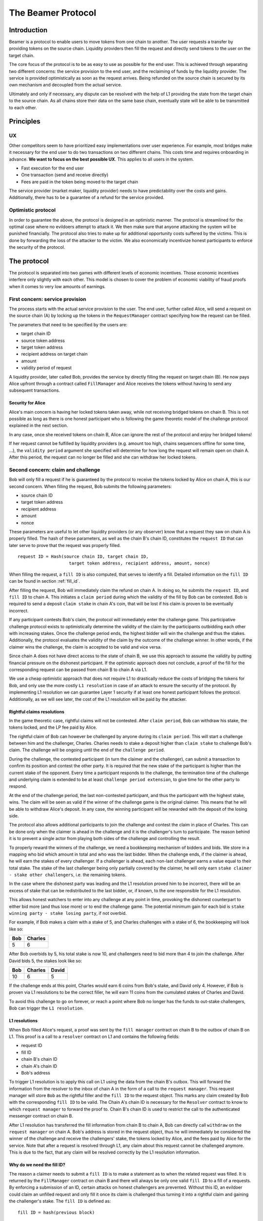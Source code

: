 .. _protocol:

===================
The Beamer Protocol
===================

Introduction
============

Beamer is a protocol to enable users to move tokens from one chain to another. The user requests a transfer by
providing tokens on the source chain. Liquidity providers then fill the request and directly send tokens to the user
on the target chain.

The core focus of the protocol is to be as easy to use as possible for the end user. This is achieved through
separating two different concerns: the service provision to the end user, and the reclaiming of funds by the
liquidity provider. The service is provided optimistically as soon as the request arrives. Being refunded on the
source chain is secured by its own mechanism and decoupled from the actual service.

Ultimately and only if necessary, any dispute can be resolved with the help of L1 providing the state from the target
chain to the source chain. As all chains store their data on the same base chain, eventually state will be able to be
transmitted to each other.

Principles
==========
UX
--

Other competitors seem to have prioritized easy implementations over user experience. For example, most bridges make
it necessary for the end user to do two transactions on two different chains. This costs time and requires
onboarding in advance. **We want to focus on the best possible UX**. This applies to all users in the system.

- Fast execution for the end user
- One transaction (send and receive directly)
- Fees are paid in the token being moved to the target chain

The service provider (market maker, liquidity provider) needs to have predictability over the costs and gains.
Additionally, there has to be a guarantee of a refund for the service provided.

Optimistic protocol
-------------------

In order to guarantee the above, the protocol is designed in an optimistic manner. The protocol is streamlined for
the optimal case where no evildoers attempt to attack it. We then make sure that anyone attacking the system will be
punished financially. The protocol also tries to make up for additional opportunity costs suffered by the victims.
This is done by forwarding the loss of the attacker to the victim. We also economically incentivize honest participants
to enforce the security of the protocol.

The protocol
============

The protocol is separated into two games with different levels of economic incentives. Those economic incentives
interfere only slightly with each other. This model is chosen to cover the problem of economic viability of fraud
proofs when it comes to very low amounts of earnings.

First concern: service provision
--------------------------------

The process starts with the actual service provision to the user. The end user, further called Alice, will send a
request on the source chain (A) by locking up the tokens in the ``RequestManager`` contract specifying how the
request can be filled.

The parameters that need to be specified by the users are:

- target chain ID
- source token address
- target token address
- recipient address on target chain
- amount
- validity period of request

A liquidity provider, later called Bob, provides the service by directly filling the request on target chain (B).
He now pays Alice upfront through a contract called ``FillManager`` and Alice receives the tokens without having to
send any subsequent transactions.

Security for Alice
~~~~~~~~~~~~~~~~~~

Alice's main concern is having her locked tokens taken away, while not receiving bridged tokens on chain B. This is not
possible as long as there is one honest participant who is following the game theoretic model of the challenge protocol
explained in the next section.

In any case, once she received tokens on chain B, Alice can ignore the rest of the protocol and enjoy her bridged tokens!

If her request cannot be fulfilled by liquidity providers (e.g. amount too high, chains sequencers offline for some time, ...),
the ``validity period`` argument she specified will determine for how long the request will remain open on chain A. After
this period, the request can no longer be filled and she can withdraw her locked tokens.

Second concern: claim and challenge
-----------------------------------

Bob will only fill a request if he is guaranteed by the protocol to receive the tokens locked by Alice on chain A,
this is our second concern. When filling the request, Bob submits the following parameters:

- source chain ID
- target token address
- recipient address
- amount
- nonce

These parameters are useful to let other liquidity providers (or any observer) know that a request they saw on chain A
is properly filled. The hash of these parameters, as well as the chain B's chain ID, constitutes the ``request ID``
that can later serve to prove that the request was properly filled.

::

    request ID = Hash(source chain ID, target chain ID,
                        target token address, recipient address, amount, nonce)

When filling the request, a ``fill ID`` is also computed, that serves to identify a fill. Detailed information on the
``fill ID`` can be found in section :ref:`fill_id`.

After filling the request, Bob will immediately claim the refund on chain A. In doing so, he submits the ``request ID``,
and ``fill ID`` to chain A. This initiates a ``claim period`` during which the validity of the fill by
Bob can be contested. Bob is required to send a deposit ``claim stake`` in chain A's coin, that will be lost if
his claim is proven to be eventually incorrect.

If any participant contests Bob's claim, the protocol will immediately enter the challenge game. This
participative challenge protocol exists to optimistically determine the validity of the claim by the participants
outbidding each other with increasing stakes. Once the challenge period ends, the highest bidder will win the challenge
and thus the stakes. Additionally, the protocol evaluates the validity of the claim by the outcome of the challenge
winner. In other words, if the claimer wins the challenge, the claim is accepted to be valid and vice versa.

Since chain A does not have direct access to the state of chain B, we use this approach to assume the validity by
putting financial pressure on the dishonest participant. If the optimistic approach does not conclude,
a proof of the fill for the corresponding request can be passed from chain B to chain A via L1.

We use a cheap optimistic approach that does not require L1 to drastically reduce the costs of bridging the tokens for
Bob, and only use the more costly ``L1 resolution`` in case of an attack to ensure the security of the protocol. By
implementing L1 resolution we can guarantee Layer 1 security if at least one honest participant follows the protocol.
Additionally, as we will see later, the cost of the L1 resolution will be paid by the attacker.

Rightful claims resolutions
~~~~~~~~~~~~~~~~~~~~~~~~~~~

In the game theoretic case, rightful claims will not be contested. After ``claim period``, Bob can withdraw his stake,
the tokens locked, and the LP fee paid by Alice.

.. mermaid::
    :caption: `Unchallenged Claim`

    sequenceDiagram

    participant Alice
    participant Bob
    participant Chain A
    participant Chain B

    Alice->>Chain A: requests transfer
    Bob->>Chain A: watches for requests
    Bob->>Chain B: fills request
    Chain B->>Chain B: Alice receives tokens
    Bob->>Chain A: claims tokens
    note over Chain A: wait for `claim period`
    Bob->>Chain A: withdraws tokens

The rightful claim of Bob can however be challenged by anyone during its ``claim period``. This will start a challenge between
him and the challenger, Charles. Charles needs to stake a deposit higher than ``claim stake`` to challenge Bob's claim.
The challenge will be ongoing until the end of the ``challenge period``.

During the challenge, the contested participant (in turn the claimer and the challenger), can submit a transaction to confirm its
position and contest the other party. It is required that the new stake of the participant is higher than the current
stake of the opponent. Every time a participant responds to the challenge, the termination time of the challenge and
underlying claim is extended to be at least ``challenge period extension``, to give time for the other party to respond.

At the end of the challenge period, the last non-contested participant, and thus the participant with the highest stake, wins. The claim
will be seen as valid if the winner of the challenge game is the original claimer. This means that he will be able to
withdraw Alice's deposit. In any case, the winning participant will be rewarded with the deposit of the losing side.

.. mermaid::
    :caption: `Challenged Claim`

    sequenceDiagram

    participant Bob
    participant Charles
    participant Chain A
    participant Chain B

    Bob->>Chain B: fills request
    Bob->>Chain A: claims tokens

    loop
    Charles->>Chain A: challenges Bob's claim
    Bob->>Chain A: counter-challenges
    end

    note over Charles, Chain A: wait for end of challenge
    Bob->>Chain A: withdraws tokens

The protocol also allows additional participants to join the challenge and contest the claim in place of Charles. This can be
done only when the claimer is ahead in the challenge and it is the challenger's turn to participate. The reason behind
it is to prevent a single actor from playing both sides of the challenge and controlling the result.

To properly reward the winners of the challenge, we need a bookkeeping mechanism of bidders and bids. We store in a mapping
who bid which amount in total and who was the last bidder. When the challenge ends, if the claimer is
ahead, he will earn the stakes of every challenger. If a challenger is ahead, each non-last challenger earns a value
equal to their total stake. The stake of the last challenger being only partially covered by the claimer, he will only
earn ``stake claimer - stake other challengers``, i.e. the remaining tokens.

In the case where the dishonest party was leading and the L1 resolution proved him to be incorrect, there will be an
excess of stake that can be redistributed to the last bidder, or, if known, to the one responsible for the L1 resolution.

This allows honest watchers to enter into any challenge at any point in time, provoking the dishonest counterpart to
either bid more (and thus lose more) or to end the challenge game. The potential minimum gain for each bid is
``stake winning party - stake losing party``, if not overbid.

For example, if Bob makes a claim with a stake of 5, and Charles challenges with a stake of 6, the bookkeeping will
look like so:

======  =========
 Bob     Charles
======  =========
  5         6
======  =========

After Bob overbids by 5, his total stake is now 10, and challengers need to bid more than 4 to join the challenge. After
David bids 5, the stakes look like so:

======  ========= =======
 Bob     Charles   David
======  ========= =======
  10        6        5
======  ========= =======

If the challenge ends at this point, Charles would earn 6 coins from Bob's stake, and David only 4. However, if Bob is
proven via L1 resolutions to be the correct filler, he will earn 11 coins from the cumulated stakes of Charles and David.

To avoid this challenge to go on forever, or reach a point where Bob no longer has the funds to out-stake challengers,
Bob can trigger the ``L1 resolution``.

L1 resolutions
~~~~~~~~~~~~~~

When Bob filled Alice's request, a proof was sent by the ``fill manager`` contract on chain B to the outbox of
chain B on L1. This proof is a call to a ``resolver`` contract on L1 and contains the following fields:

- request ID
- fill ID
- chain B's chain ID
- chain A's chain ID
- Bob's address

To trigger L1 resolution is to apply this call on L1 using the data from the chain B's outbox. This will forward the
information from the resolver to the inbox of chain A in the form of a call to the ``request manager``.
This request manager will store ``Bob`` as the rightful filler and the ``fill ID`` to the request object. This marks any
claim created by Bob with the corresponding ``fill ID`` to be valid. The  Chain A's chain ID is necessary for
the ``Resolver`` contract to know to which ``request manager`` to forward the proof to. Chain B's chain ID is used to
restrict the call to the authenticated messenger contract on chain B.

After L1 resolution has transferred the fill information from chain B to chain A, Bob can directly call ``withdraw`` on
the ``request manager`` on chain A. Bob's address is stored in the request object, thus he will immediately be considered
the winner of the challenge and receive the challengers' stake, the tokens locked by Alice, and the fees paid by Alice for
the service. Note that after a request is resolved through L1, any claim about this request cannot be challenged anymore.
This is due to the fact, that any claim will be resolved correctly by the L1 resolution information.

.. mermaid::
    :caption: `L1 Resolution`

    sequenceDiagram

    participant Bob
    participant Charles
    participant Chain A
    participant Chain B
    participant L1

    Bob ->> Chain B: fills request
    Chain B ->> L1: registers fill proof
    Bob ->>Chain A: claims tokens

    loop until stakes high enough for L1 resolution
    Charles ->> Chain A: challenges Bob's claim
    Bob ->> Chain A: counter-challenges
    end
    Charles ->> Chain A: challenges Bob's claim
    note over Chain A: Charles will win if we \nwait for end of challenge

    Bob ->> L1: triggers L1 resolution
    L1 ->>Chain A: sends fill proof
    Bob ->>Chain A: withdraws tokens

.. _fill_id:

Why do we need the fill ID?
~~~~~~~~~~~~~~~~~~~~~~~~~~~

The reason a claimer needs to submit a ``fill ID`` is to make a statement as to when the related request was filled. It is
returned by the ``FillManager`` contract on chain B and there will always be only one valid ``fill ID`` to a fill of a
requests. By enforcing a submission of an ID, certain attacks on honest challengers are prevented. Without this ID, an
evildoer could claim an unfilled request and only fill it once its claim is challenged thus turning it into a rightful
claim and gaining the challenger's stake. The ``fill ID`` is defined as:

::

    fill ID = hash(previous block)

When seeing a claim with a certain ``fill ID``, observers can verify if a fill with corresponding ID has been made. If they
know of no fill with this fill ID, they are guaranteed the claim is wrongful, as long as the claimer did not guess the hash
of a block in the future correctly.

Any claim with a different ``fill ID`` than the generated value upon filling the request is considered to be a false claim.

Challenging false claims
~~~~~~~~~~~~~~~~~~~~~~~~

We saw that if Bob filled Alice's claim, he will always be able to prove correctness of the fill in order to withdraw
its due from the ``request manager`` contract. However, if Charles falsely claims and withdraws rewards from the contract,
there will be no funds left for Bob. In order to prevent that, Bob also needs to challenge Charles' false claims.

As we saw in the previous part, Bob can use the ``fill ID`` provided by Charles during his claim to find out if the claim is
rightful or not. Upon seeing that it is not, Bob can challenge Charles' claim. The process will be the same as described
in the previous part about rightful claims resolutions, except that Charles will not be able to prove via L1 resolution
that his claim is rightful.

The first possible outcome is that the ``challenge period`` ends while Bob is ahead. In that case Bob will gain Charles'
stake and Charles will not be able to withdraw anything. In the event that Charles keeps on contesting Bob's challenges
and reaches a point where Bob no longer has enough funds to stake, Bob (or anyone else) will need to fill Alice's request
on chain A and trigger L1 resolution for it. This will prove that the request was filled by someone other
than Charles and declare Bob as a winner of the challenge. Bob will then be rewarded for his participation by gaining
Charles' stake.

Note that we have a time constraint until when it is safe for Bob to fill the request. This is based on the assumption
that Charles is able to win the challenge by bidding an amount high enough which Bob is not capable of outbidding
anymore. While this is the very use case for L1 resolution, Bob must make sure that his fill proof arrives at the
source chain before Charles wins the false claim and thus becomes able to withdraw the deposit.
To find a value until when it is safe for Bob to fill the request, we consider the end of ``challengePeriod`` of Charles'
false claim called ``false claim termination``. Transferring Bob's fill proof to the chain A will take at least
``finality period[chain B]``. We derive the following condition:

::

    timestamp Bob's fill < false claim termination - finality period[chain B]

In any case, this condition will always be fulfilled if Bob fills the request before he challenges Charles' false claim.

.. mermaid::
    :caption: `False Claims Challenge`

    sequenceDiagram

    participant Bob
    participant Charles
    participant Chain A
    participant Chain B
    participant L1

    Charles ->>Chain A: claims tokens

    loop until stakes high enough for L1 resolution
    Bob ->> Chain A: challenges Charles's claim
    Charles ->> Chain A: counter-challenges
    end
    note over Chain A: Charles will win if we \nwait for end of challenge

    Bob ->> Chain B: fills request
    Chain B ->> L1: registers fill proof
    Bob ->> L1: triggers L1 resolution
    L1 ->> Chain A: sends fill proof
    Bob ->> Chain A: withdraws tokens

Claims that cannot be filled
~~~~~~~~~~~~~~~~~~~~~~~~~~~~

In the previous part, we assumed that Bob could fill Alice's request in order to prove that the false claimer Charles
was not the correct filler. However, Alice's request might not be able to be filled (e.g. transfer value too high).
Instead of proving that someone other than Charles filled a request, Bob will need to prove that Charles did not fill
the request as claimed. For that, Bob needs to create and submit an ``L1 non-fill proof`` from chain B to chain A.

When called, the fill manager contract on chain B checks that no fills exists for the corresponding request ID and fill ID.
It then submits a proof to the outbox of chain B indicating that the fill ID is invalid for the given request ID, i.e.
that the request ID cannot be mapped to the fill ID. In order to prevent a specific race condition where a non-fill proof
is generated in the same block as the fill transactions, the current block's fill ID cannot be invalidated.

Similarly to the filled L1 resolution case, Bob can then trigger a call on L1 to forward this message to chain A. This
message will store a flag in the request manager stating that the fill ID is invalid for the given request. This
invalidates any claim with the corresponding fill ID. The associated claims cannot be challenged anymore as they will be
resolved correctly by the invalidation data.

To make sure the proof arrives in time on chain A, Bob will need to call the fill manager as soon as he notices a
false claim for a non-filled request. It takes ``finality period of chain B`` after Bob's call is able to be executed
which then sends the proof to the request manager.  The challenge period is defined to be
``finality period of chain B + challenge period extension``.

In the case where someone challenges Charles on the false claim at the same time as Bob sends the transaction for the
proof on chain B, Bob may not be able to challenge Charles. If so, Bob may not receive financial reward from having sent
this transaction. The situation being unlikely to happen and the costs of chain transactions being low, we believe this
not to be too big of a problem.

Bob can however wait to be properly incentivized before sending the costly L1 transaction, that is he can wait to be at
stake in the challenge against Charles.

Fees
----

There are two fees that users need to pay to bridge their tokens:

Liquidity provider fee
~~~~~~~~~~~~~~~~~~~~~~

This fee is paid in token being moved, rewarding the LP for providing the bridging service.
The fee is variable, collected by the agent and defined in the request manager contract under ``lpFeePPM``
(percentage in parts per million). The ``lpFeePPM`` will be applied on the token amount transferred in order
to determine the absolute LP fee.

In theory, the agent fee should cover the gas costs, the opportunity costs of
the funds being locked plus all additional costs for running an agent and include a reward for providing the service.
However, for small transfer amounts the LP fee might not be enough to cover all of the above.
Therefore, a minimum LP fee is defined.

The final LP fee is defined as:

    .. math::
        max(minLpFee, (1+\frac{lpFeePPM}{1000000}) * amount)

Minimum LP fee
~~~~~~~~~~~~~~
The minimum LP fee is derived from the total transfer costs paid by the agent and the conversion rate from ETH to the
token. Additionally, a margin is applied to reward the LP for providing the service. Since the agent partially sends
transactions on the source (claimRequest and withdraw) and on the target chain (fillRequest) respectively, the fee needs
to be composed from two different base values. The reason for this is that transactions might have different costs on
two given chains.

The exact formula how the minimum LP fee is calculated is:

    .. math::
        ((1 - \tau(source)) * cost_{source, ETH}(\Delta t) + \tau(target) *cost_{target, ETH}(\Delta t)) *
        Price_{\frac{Token}{ETH}}(\Delta t) * margin_{LP}

The variables of the above formula are stored in the request manager contract:

For each chain:

- :math:`\tau(chain)` as ``Chain.targetChainPPM`` (the ETH cost for a fill on :math:`chain`, divided by
    :math:`cost_{chain,ETH}`)
- :math:`cost_{chain,ETH}`  as ``Chain.transferCost`` (the sum of ETH costs for fill, claim and withdraw on that chain)

For each token:

- :math:`Price_\frac{token}{ETH}` as ``Token.ethInToken`` (the token -> ETH price conversion factor)

Global parameter:

- :math:`margin_{LP}` as ``minLpFeePPM``

Protocol fee
~~~~~~~~~~~~

The fee paid in token being moved, intended to support further development
of the Beamer protocol. The fee is variable, collected by the contract owner and defined in the request manager contract
under ``protocolFeePPM`` (percentage in parts per million). The ``protocolFeePPM`` will be applied on the token amount
transferred in order to determine the absolute protocol fee.


It is important to note that the opportunity costs can only be estimated. To have a truly faithful fee for the
liquidity provider, the user would have to register the maximum fee they are willing to pay for their transfer. This
would create a fee market where different liquidity providers would compete and accept different fees. Users would then
need to query the market for which fee they should use.

However, as the protocol intends to be as easy to use as possible, and
transactions fees are mostly stable on chains, the gas reimbursement fee is
included in the agent fee as the minimum value, below which no agent fee can
be set.


Agent strategy
--------------

``Agents`` is the term we use for the software run by liquidity providers to observe the chains, fill users' requests,
and participate in challenges. The protocol defines some rules and demonstrates how honest participation is incentivized.
However, the agent could still implement different strategies to follow the protocol. For example, the agent is free to
choose the value with which it will bid in challenges. It is also allowed to decide when to stop out-bidding opponents
in challenges and go through L1 resolution or open parallel claims.

The current implementation of the agent follows this strategy:

* Challenge a false claim with ``cost of L1 non-fill proof``
* Challenge a claim with no filler with ``cost of L1 non-fill proof``
* Join a challenged non-filled claim with ``cost of L1 non-fill proof``
* Subsequent counter challenge should cover the cost of L1 resolution
* Immediately send ``non-fill proof call`` on target chain for claims with no corresponding fills
* Proceed with L1 resolution only when the stake of the opponent covers the cost and we are losing a challenge

Protocol parameters
-------------------

The choice of different protocol parameters such as ``claim period`` or ``claim stake`` is explained in :ref:`reference-contract-parameters`.

One important decision regarding parameters is not to wait for the inclusion period of chains to consider an event as successful.
When liquidity providers fill a user request, the event regarding the successful fill is sent by the target chain sequencer.
The liquidity provider directly sends a claim for this filled request on the source chain and does not wait for the block
produced by the sequencer to be committed to L1.

As far as we know, it is allowed for different chain sequencers to take as long as one week to commit their block to L1.
It could theoretically occur that after one week, the chain commits to a block that does not result in a successful fill
of the request by the liquidity provider. To take that into account, we would need to lengthen the ``claim period`` parameter by
one additional week, which would result in higher opportunity costs for the liquidity provider.

In practice the longest observed delay of block inclusion from a chain sequencer has been 18 hours, and was exceptional.
Hence the decision not to take this delay into account.

Potential attacks
-----------------

Exhausting the agents funds
~~~~~~~~~~~~~~~~~~~~~~~~~~~

A dishonest agent may submit a false claim (i.e. attempts to claim a request which the agent did not fulfill). In
response, an honest agent (most likely the agent who did fulfill the request) will likely challenge the false claim with
an initial stake of ``claimStake + 1``, the minimum possible stake required to challenge. The dishonest agent may respond
with a counter-challenge of ``2 * claimStake + 1`` in total. If the dishonest agent counter-challenges, the honest agent
will likely escalate the challenge so the stake total is high enough to cover the cost of the L1 non-fill proof in the
event the dishonest agent counter-challenges again. If the honest agent does escalate the challenge, then the dishonest
agent may stop participating in the escalation game (i.e. decline to counter-challenge again). As a result, the honest
agent will have locked a higher stake than the dishonest agent. The honest agent will be temporarily unable to utilize
the stake amount for other purposes, including claiming/challenging other transfers and providing liquidity.

The dishonest agent can open parallel claims in an attempt to exhaust the funds of the honest agents. Once the honest
agents have no funds, the dishonest participant is the sole participant of the protocol and can do as he pleases.

For each opened claim, the attacker stakes ``claimStake + cost of L1 proof`` less than the honest
agent. The advantage factor of the attacker is ``(claimStake + cost of L1 proof) / (2 * claimStake + 1)``.
The attack is successful if

::

  total funds of attacker * advantage factor > total funds of honest agents.

The attacker will lose all it staked during the attack if liquidity providers discover the attack within the
``challenge period`` and are able to refund their agents or manually trigger the L1 non-fill proof. However, for
as long as it is the only participant, it will be able to wrongful claim any request and collect their rewards.

A strategy could be put in place by the challenger to only ever outbid the claimer by 1. This would prevent such attack
but it would take many more transactions to gather the funds for the L1 proof.

Since the protocol is open and any participant can join with its funds, we believe for this attack to be unpractical and
do not feel the need to mitigate it further.
